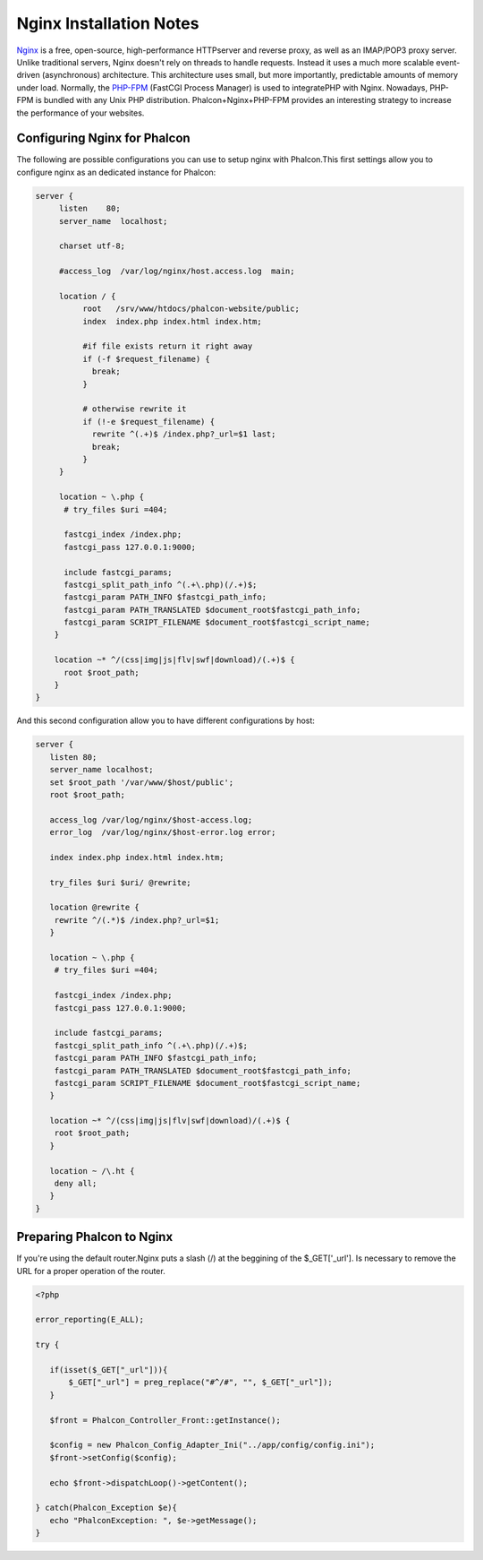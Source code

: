 

Nginx Installation Notes
========================
`Nginx <http://wiki.nginx.org/Main>`_ is a free, open-source, high-performance HTTPserver and reverse proxy, as well as an IMAP/POP3 proxy server. Unlike traditional servers, Nginx doesn't rely on threads to handle requests. Instead it uses a much more scalable event-driven (asynchronous) architecture. This architecture uses small, but more importantly, predictable amounts of memory under load. Normally, the `PHP-FPM <http://php-fpm.org/>`_ (FastCGI Process Manager) is used to integratePHP with Nginx. Nowadays, PHP-FPM is bundled with any Unix PHP distribution.  Phalcon+Nginx+PHP-FPM provides an interesting strategy to increase the performance of your websites. 

Configuring Nginx for Phalcon
-----------------------------
The following are possible configurations you can use to setup nginx with Phalcon.This first settings allow you to configure nginx as an dedicated instance for Phalcon: 

.. code-block:: nginx

    server {
         listen    80;
         server_name  localhost;
    
         charset utf-8;
    
         #access_log  /var/log/nginx/host.access.log  main;
    
         location / {
              root   /srv/www/htdocs/phalcon-website/public;
              index  index.php index.html index.htm;
    
              #if file exists return it right away
              if (-f $request_filename) {
                break;
              }
    
              # otherwise rewrite it
              if (!-e $request_filename) {
                rewrite ^(.+)$ /index.php?_url=$1 last;
                break;
              }
         }
    
         location ~ \.php {
          # try_files $uri =404;
    
          fastcgi_index /index.php;
          fastcgi_pass 127.0.0.1:9000;
    
          include fastcgi_params;
          fastcgi_split_path_info ^(.+\.php)(/.+)$;
          fastcgi_param PATH_INFO $fastcgi_path_info;
          fastcgi_param PATH_TRANSLATED $document_root$fastcgi_path_info;
          fastcgi_param SCRIPT_FILENAME $document_root$fastcgi_script_name;
        }
    
        location ~* ^/(css|img|js|flv|swf|download)/(.+)$ {
          root $root_path;
        }
    }
    

And this second configuration allow you to have different configurations by host:

.. code-block:: nginx
    
    server {
       listen 80;
       server_name localhost;
       set $root_path '/var/www/$host/public';
       root $root_path;
    
       access_log /var/log/nginx/$host-access.log;
       error_log  /var/log/nginx/$host-error.log error;
    
       index index.php index.html index.htm;
    
       try_files $uri $uri/ @rewrite;
    
       location @rewrite {
        rewrite ^/(.*)$ /index.php?_url=$1;
       }
    
       location ~ \.php {
        # try_files $uri =404;
    
        fastcgi_index /index.php;
        fastcgi_pass 127.0.0.1:9000;
    
        include fastcgi_params;
        fastcgi_split_path_info ^(.+\.php)(/.+)$;
        fastcgi_param PATH_INFO $fastcgi_path_info;
        fastcgi_param PATH_TRANSLATED $document_root$fastcgi_path_info;
        fastcgi_param SCRIPT_FILENAME $document_root$fastcgi_script_name;
       }
    
       location ~* ^/(css|img|js|flv|swf|download)/(.+)$ {
        root $root_path;
       }
    
       location ~ /\.ht {
        deny all;
       }
    }
    
Preparing Phalcon to Nginx
--------------------------
If you're using the default router.Nginx puts a slash (/) at the beggining of the $_GET['_url']. Is necessary to remove the URL for a proper operation of the router. 

.. code-block:: php

    <?php
    
    error_reporting(E_ALL);
    
    try {
    
       if(isset($_GET["_url"])){
           $_GET["_url"] = preg_replace("#^/#", "", $_GET["_url"]);
       }
    
       $front = Phalcon_Controller_Front::getInstance();
    
       $config = new Phalcon_Config_Adapter_Ini("../app/config/config.ini");
       $front->setConfig($config);
    
       echo $front->dispatchLoop()->getContent();
    
    } catch(Phalcon_Exception $e){
       echo "PhalconException: ", $e->getMessage();
    }


